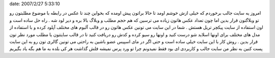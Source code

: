 .. title: عکس هایتان را آپلود کنید و به صورت اسلاید شو نمایش دهید ..
date: 2007/2/27 5:33:10

.. raw:: html

   <html>

.. raw:: html

   <body>

.. raw:: html

   <p>

امروز یه سایت جالب برخوردم که خیلی ازش خوشم اومد تا حالا براتون پیش
اومده که بخواین چند تا عکس در رابطه با موضوع مطلبتون رو تو وبلاگتون قرار
بدین اما چون تعداد عکس هاتون زیاده می ترسین که هم حجم مطلب و وبلاگ بالا
بره و دیر لود شه . راه حل ساده است و اون استفاده از سایت پیکچر تریل هستش
. شما در این سایت می تونین عکس هاتون رو در قالب آلبوم های مختلف آپلود
کرده و با استفاده از مدل های مختلف برای اونها اسلاید شو درست کنید و
اونها رو سیو کرده و کدش رو دریافت کنید تا در قالب سایتتون یا مطلب مورد
نظر تون قرار بدین . روش کار با این سایت خیلی ساده است و حتی اگر در مای
اسپیس عضو باشین به راحتی می تونین گالری تون رو به این سایت پست کنین به
نظر من سایت جالب و کاربردی ای بود فقط نمیدونم چرا تو ورد پرس نمیشه فلش
گذاشت هر کی بلده به ما هم بگه یاد بگیریم

.. raw:: html

   </p>

.. raw:: html

   </body>

.. raw:: html

   </html>
